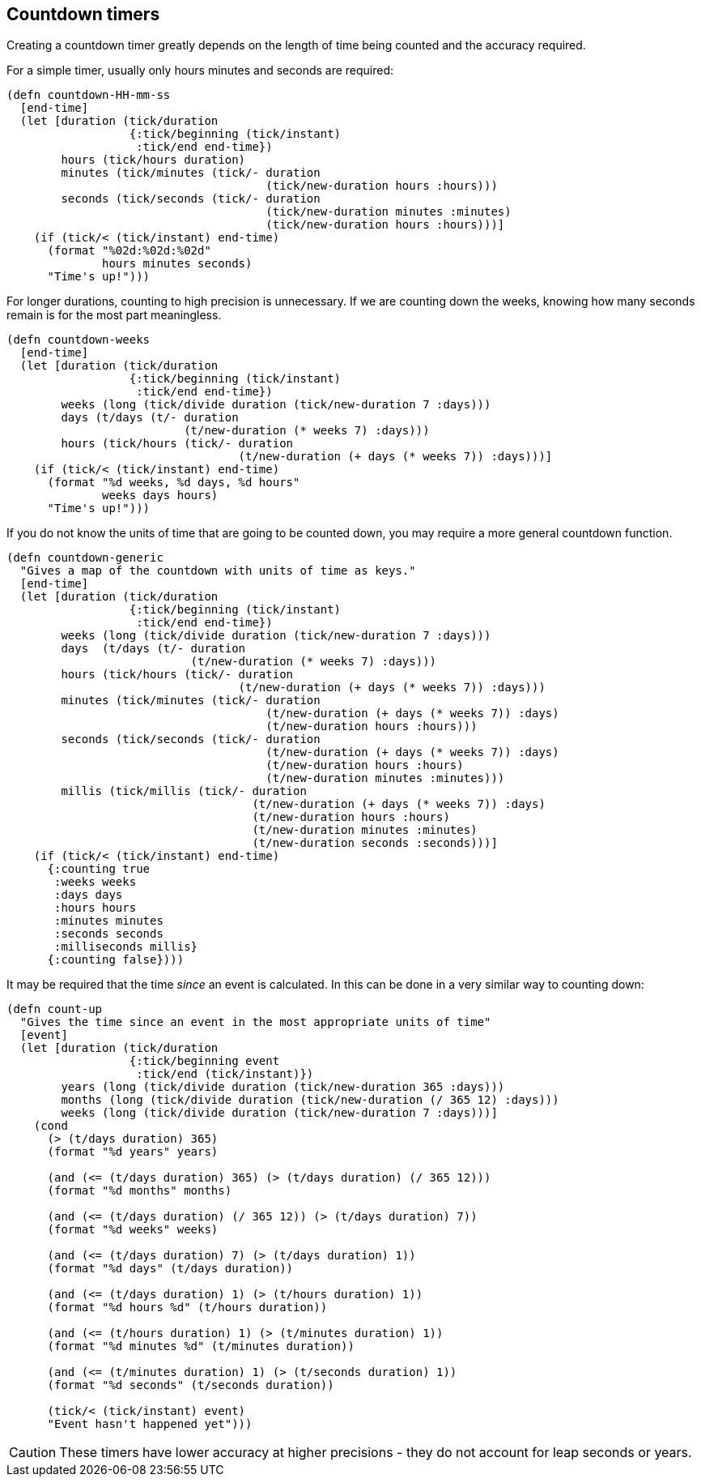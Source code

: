 == Countdown timers

[.lead]
Creating a countdown timer greatly depends on the length of time being counted and the accuracy required.


For a simple timer, usually only hours minutes and seconds are required:

----
(defn countdown-HH-mm-ss
  [end-time]
  (let [duration (tick/duration
                  {:tick/beginning (tick/instant)
                   :tick/end end-time})
        hours (tick/hours duration)
        minutes (tick/minutes (tick/- duration
                                      (tick/new-duration hours :hours)))
        seconds (tick/seconds (tick/- duration
                                      (tick/new-duration minutes :minutes)
                                      (tick/new-duration hours :hours)))]
    (if (tick/< (tick/instant) end-time)
      (format "%02d:%02d:%02d"
              hours minutes seconds)
      "Time's up!")))
----


For longer durations, counting to high precision is unnecessary. If we are counting down the weeks, knowing how many seconds
remain is for the most part meaningless.

----
(defn countdown-weeks
  [end-time]
  (let [duration (tick/duration
                  {:tick/beginning (tick/instant)
                   :tick/end end-time})
        weeks (long (tick/divide duration (tick/new-duration 7 :days)))
        days (t/days (t/- duration
                          (t/new-duration (* weeks 7) :days)))
        hours (tick/hours (tick/- duration
                                  (t/new-duration (+ days (* weeks 7)) :days)))]
    (if (tick/< (tick/instant) end-time)
      (format "%d weeks, %d days, %d hours"
              weeks days hours)
      "Time's up!")))

----

If you  do not know the units of time that are going to be counted down, you may require a more general countdown function.

----
(defn countdown-generic
  "Gives a map of the countdown with units of time as keys."
  [end-time]
  (let [duration (tick/duration
                  {:tick/beginning (tick/instant)
                   :tick/end end-time})
        weeks (long (tick/divide duration (tick/new-duration 7 :days)))
        days  (t/days (t/- duration
                           (t/new-duration (* weeks 7) :days)))
        hours (tick/hours (tick/- duration
                                  (t/new-duration (+ days (* weeks 7)) :days)))
        minutes (tick/minutes (tick/- duration
                                      (t/new-duration (+ days (* weeks 7)) :days)
                                      (t/new-duration hours :hours)))
        seconds (tick/seconds (tick/- duration
                                      (t/new-duration (+ days (* weeks 7)) :days)
                                      (t/new-duration hours :hours)
                                      (t/new-duration minutes :minutes)))
        millis (tick/millis (tick/- duration
                                    (t/new-duration (+ days (* weeks 7)) :days)
                                    (t/new-duration hours :hours)
                                    (t/new-duration minutes :minutes)
                                    (t/new-duration seconds :seconds)))]
    (if (tick/< (tick/instant) end-time)
      {:counting true
       :weeks weeks
       :days days
       :hours hours
       :minutes minutes
       :seconds seconds
       :milliseconds millis}
      {:counting false})))
----

It may be required that the time _since_ an event is calculated. In this can be done in a very similar way to counting down:

----
(defn count-up
  "Gives the time since an event in the most appropriate units of time"
  [event]
  (let [duration (tick/duration
                  {:tick/beginning event
                   :tick/end (tick/instant)})
        years (long (tick/divide duration (tick/new-duration 365 :days)))
        months (long (tick/divide duration (tick/new-duration (/ 365 12) :days)))
        weeks (long (tick/divide duration (tick/new-duration 7 :days)))]
    (cond
      (> (t/days duration) 365)
      (format "%d years" years)

      (and (<= (t/days duration) 365) (> (t/days duration) (/ 365 12)))
      (format "%d months" months)

      (and (<= (t/days duration) (/ 365 12)) (> (t/days duration) 7))
      (format "%d weeks" weeks)

      (and (<= (t/days duration) 7) (> (t/days duration) 1))
      (format "%d days" (t/days duration))

      (and (<= (t/days duration) 1) (> (t/hours duration) 1))
      (format "%d hours %d" (t/hours duration))

      (and (<= (t/hours duration) 1) (> (t/minutes duration) 1))
      (format "%d minutes %d" (t/minutes duration))

      (and (<= (t/minutes duration) 1) (> (t/seconds duration) 1))
      (format "%d seconds" (t/seconds duration))

      (tick/< (tick/instant) event)
      "Event hasn't happened yet")))
----

CAUTION: These timers have lower accuracy at higher precisions - they do not account for leap seconds or years.